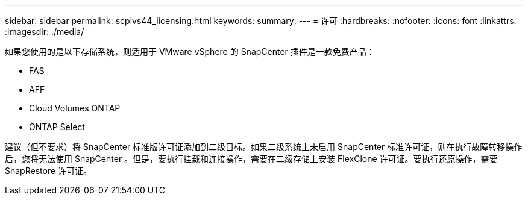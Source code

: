 ---
sidebar: sidebar 
permalink: scpivs44_licensing.html 
keywords:  
summary:  
---
= 许可
:hardbreaks:
:nofooter: 
:icons: font
:linkattrs: 
:imagesdir: ./media/


如果您使用的是以下存储系统，则适用于 VMware vSphere 的 SnapCenter 插件是一款免费产品：

* FAS
* AFF
* Cloud Volumes ONTAP
* ONTAP Select


建议（但不要求）将 SnapCenter 标准版许可证添加到二级目标。如果二级系统上未启用 SnapCenter 标准许可证，则在执行故障转移操作后，您将无法使用 SnapCenter 。但是，要执行挂载和连接操作，需要在二级存储上安装 FlexClone 许可证。要执行还原操作，需要 SnapRestore 许可证。
